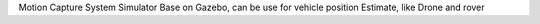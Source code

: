 Motion Capture System Simulator Base on Gazebo, can be use for vehicle position Estimate, like Drone and rover



